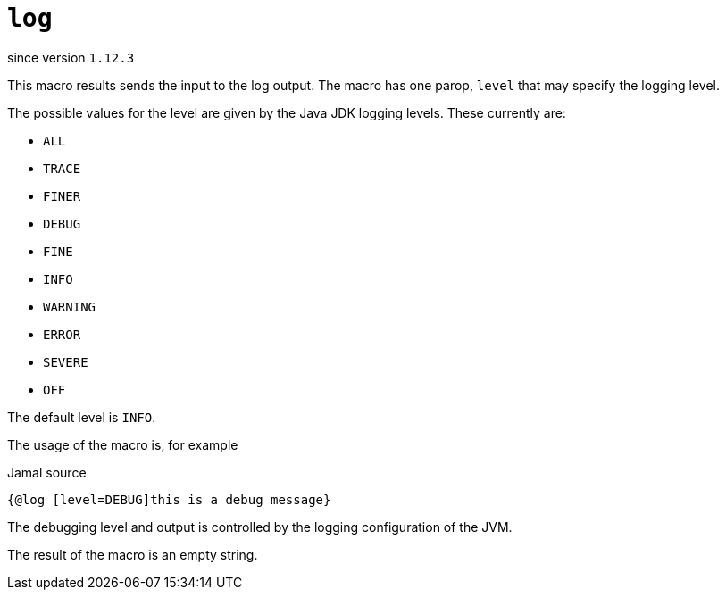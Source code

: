 
= `log`

since version `1.12.3`



This macro results sends the input to the log output.
The macro has one parop, `level` that may specify the logging level.

The possible values for the level are given by the Java JDK logging levels.
These currently are:

* `ALL`

* `TRACE`

* `FINER`

* `DEBUG`

* `FINE`

* `INFO`

* `WARNING`

* `ERROR`

* `SEVERE`

* `OFF`

The default level is `INFO`.

The usage of the macro is, for example

.Jamal source
[source]
----
{@log [level=DEBUG]this is a debug message}
----

The debugging level and output is controlled by the logging configuration of the JVM.

The result of the macro is an empty string.